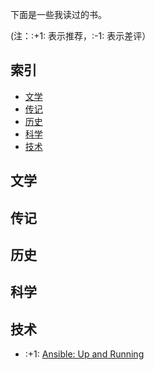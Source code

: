 下面是一些我读过的书。

(注：:+1: 表示推荐，:-1: 表示差评）

** 索引

- [[#%E6%96%87%E5%AD%A6][文学]]
- [[#%E4%BC%A0%E8%AE%B0][传记]]
- [[#%E5%8E%86%E5%8F%B2][历史]]
- [[#%E7%A7%91%E5%AD%A6][科学]]
- [[#%E6%8A%80%E6%9C%AF][技术]]

** 文学
:PROPERTIES:
:CUSTOM_ID: 文学
:END:

** 传记
:PROPERTIES:
:CUSTOM_ID: 传记
:END:

** 历史
:PROPERTIES:
:CUSTOM_ID: 历史
:END:

** 科学
:PROPERTIES:
:CUSTOM_ID: 科学
:END:

** 技术
:PROPERTIES:
:CUSTOM_ID: 技术
:END:

- :+1: [[https://book.douban.com/subject/26295827/][Ansible: Up and Running]]
